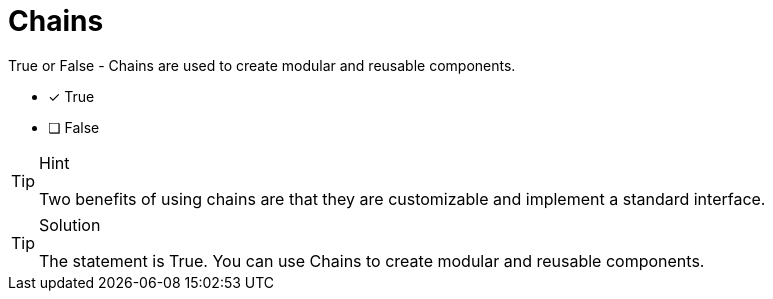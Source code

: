 [.question]
= Chains

True or False - Chains are used to create modular and reusable components. 

* [x] True
* [ ] False


[TIP,role=hint]
.Hint
====
Two benefits of using chains are that they are customizable and implement a standard interface.
====


[TIP,role=solution]
.Solution
====
The statement is True. You can use Chains to create modular and reusable components.
====
